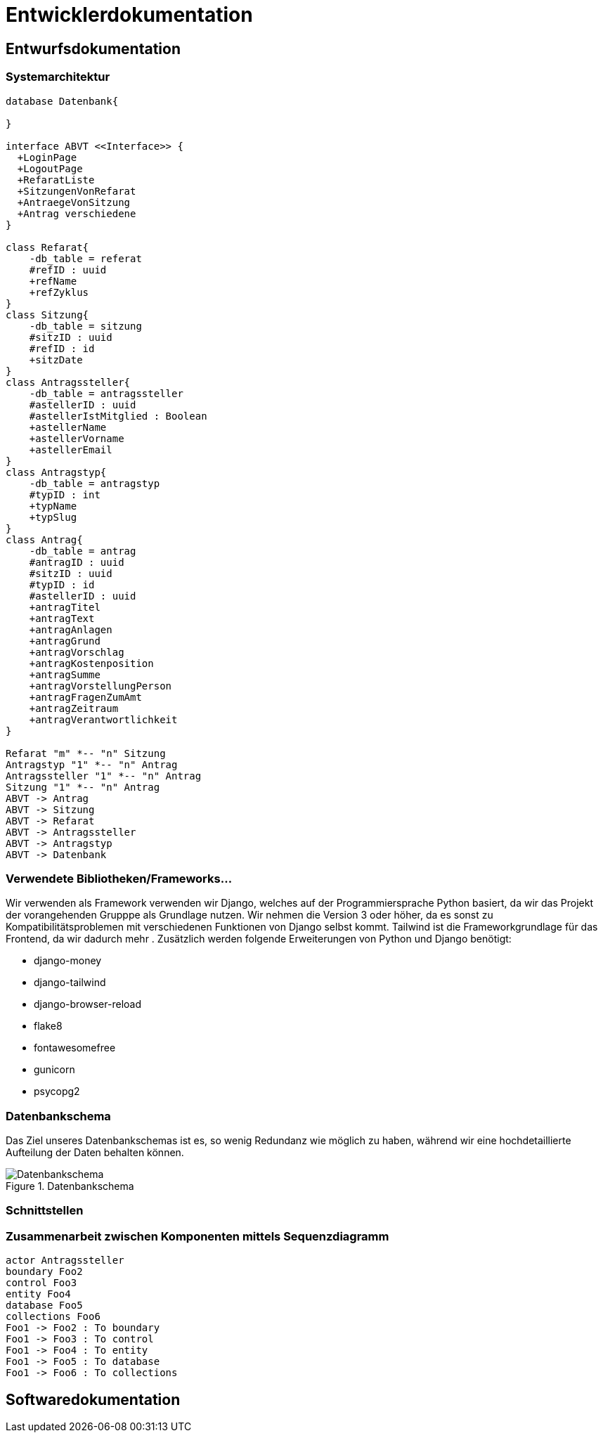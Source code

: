 :imagesdir: images

= Entwicklerdokumentation

== Entwurfsdokumentation

=== Systemarchitektur
// r logisch und ggf. physisch, z.B. mittels Paket- / Komponenten- / Klassen- / Verteilungsdiagramm
[plantuml, "{diagramsdir}/klassendiagramm", svg]
....
database Datenbank{

}

interface ABVT <<Interface>> {
  +LoginPage
  +LogoutPage
  +RefaratListe
  +SitzungenVonRefarat
  +AntraegeVonSitzung
  +Antrag verschiedene
}

class Refarat{
    -db_table = referat
    #refID : uuid
    +refName
    +refZyklus
}
class Sitzung{
    -db_table = sitzung
    #sitzID : uuid
    #refID : id
    +sitzDate
}
class Antragssteller{
    -db_table = antragssteller
    #astellerID : uuid
    #astellerIstMitglied : Boolean
    +astellerName
    +astellerVorname
    +astellerEmail
}
class Antragstyp{
    -db_table = antragstyp
    #typID : int
    +typName
    +typSlug
}
class Antrag{
    -db_table = antrag
    #antragID : uuid
    #sitzID : uuid
    #typID : id
    #astellerID : uuid
    +antragTitel
    +antragText
    +antragAnlagen
    +antragGrund
    +antragVorschlag
    +antragKostenposition
    +antragSumme
    +antragVorstellungPerson
    +antragFragenZumAmt
    +antragZeitraum
    +antragVerantwortlichkeit
}

Refarat "m" *-- "n" Sitzung
Antragstyp "1" *-- "n" Antrag
Antragssteller "1" *-- "n" Antrag
Sitzung "1" *-- "n" Antrag
ABVT -> Antrag
ABVT -> Sitzung
ABVT -> Refarat
ABVT -> Antragssteller
ABVT -> Antragstyp
ABVT -> Datenbank


....

=== Verwendete Bibliotheken/Frameworks...

Wir verwenden als Framework verwenden wir Django, welches auf der Programmiersprache Python basiert, da wir das Projekt der vorangehenden Grupppe als Grundlage nutzen. Wir nehmen die Version 3 oder höher, da es sonst zu Kompatibilitätsproblemen mit verschiedenen Funktionen von Django selbst kommt. Tailwind ist die Frameworkgrundlage für das Frontend, da wir dadurch mehr . Zusätzlich werden folgende Erweiterungen von Python und Django benötigt:

* django-money
* django-tailwind
* django-browser-reload
* flake8
* fontawesomefree
* gunicorn
* psycopg2

=== Datenbankschema

Das Ziel unseres Datenbankschemas ist es, so wenig Redundanz wie möglich zu haben, während wir eine hochdetaillierte Aufteilung der Daten behalten können.

image::Datenbankschema.png[title="Datenbankschema"]
=== Schnittstellen



=== Zusammenarbeit zwischen Komponenten mittels Sequenzdiagramm

[plantuml, "{diagramsdir}/sequenzdiagramm", svg]
....
actor Antragssteller
boundary Foo2
control Foo3
entity Foo4
database Foo5
collections Foo6
Foo1 -> Foo2 : To boundary
Foo1 -> Foo3 : To control
Foo1 -> Foo4 : To entity
Foo1 -> Foo5 : To database
Foo1 -> Foo6 : To collections

....

== Softwaredokumentation
// Namen und Beschreibung aller Klassen
// Namen, Kurzbeschreibung sowie Parameter aller Funktionenen

